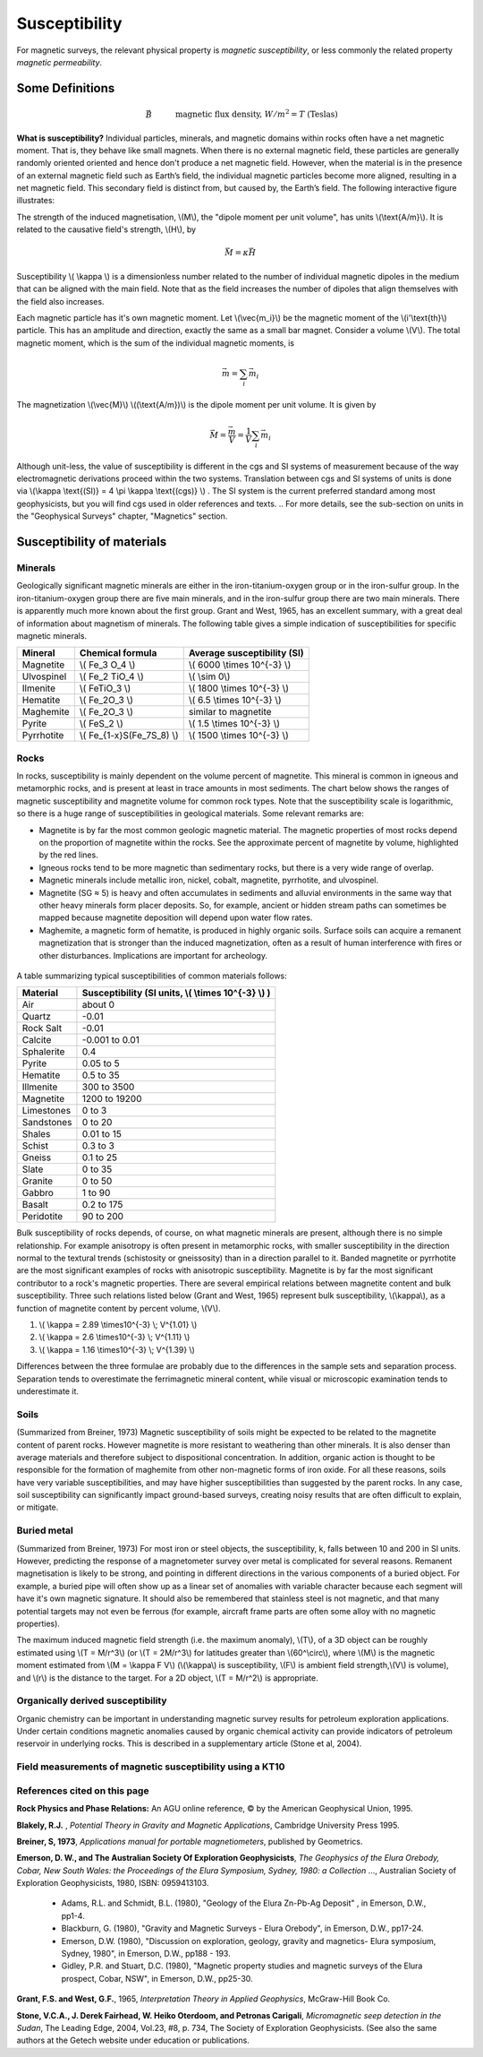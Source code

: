 .. _magnetics_susceptibility:

Susceptibility
**************

For magnetic surveys, the relevant physical property is *magnetic susceptibility*, or less commonly the related property *magnetic permeability*. 


Some Definitions
================

.. math::
	&\vec{B} \quad &&\textrm{magnetic flux density, } W/m^2=T \text{ (Teslas)} \\[0.3em]
	&\vec{H} \quad &&\textrm{magnetic field intensity, } A/m  \\[0.3em]
	&\mu \quad &&\textrm{magnetic permeability, } H/m  \\[0.3em]
	&\mu_0 = 4 \pi 10^{-7} \quad &&\textrm{the permeability of free space, } H/m  \\[0.3em]
	&\vec{B} = \mu \vec{H} \quad &&\textrm{the constitutive relation between } \vec{B} \text{ and } \vec{H} \\[0.3em]
	&\mu = \mu_0(1+\kappa) \quad &&\textrm{where } \kappa \textrm{ is magnetic susceptibility} A/m \\[0.3em]
	&\vec{M}=\kappa \vec{H} \quad &&\textrm{where } \vec{M} \textrm{ is magnetization} \\[0.3em]
	&\vec{m} \quad &&\textrm{dipole moment, } Am^2 \\[0.3em]
	& \text{1 Tesla} = 10^9 \text{nT} \\[0.3em]
	& \text{1 nT} =   \gamma \ (gamma)

**What is susceptibility?** Individual particles, minerals, and magnetic domains within rocks often have a net magnetic moment. That is, they behave like small magnets. When there is no external magnetic field, these particles are generally randomly oriented  oriented and hence don't produce a net magnetic field. However, when the material is in the presence of an external magnetic field such as Earth’s field, the individual magnetic particles become more aligned, resulting in a net magnetic field. This secondary field is distinct from, but caused by, the Earth’s field. The following interactive figure illustrates:

.. raw:: html
    :file: susceptibility.html
	
.. DWO:  remove m from last line in box (wrong units) Substitute a magnetic fields from a bar magnet on the body

The strength of the induced magnetisation, \\(M\\), the "dipole moment per unit volume", has units \\(\\text{A/m}\\). It is related to the causative field's strength, \\(H\\), by 

.. math::
		\vec{M}=\kappa \vec{H}

Susceptibility \\( \\kappa \\) is a dimensionless number related to the number of individual magnetic dipoles in the medium that can be aligned with the main field. Note that as the field increases the number of dipoles that align themselves with the field also increases.

Each magnetic particle has it's own magnetic moment. Let \\(\\vec{m_i}\\) be the magnetic moment of the \\(i'\\text{th}\\) particle. This has an amplitude and direction, exactly the same as a small bar magnet.  Consider a volume \\(V\\). The total magnetic moment, which is the sum of the individual magnetic moments, is

 .. math::
	\vec{m}= \sum_i \vec{m_i}	

The magnetization \\(\\vec{M}\\) \\((\\text{A/m})\\) is the dipole moment per unit volume. It is given by

.. math::
	\vec{M} = \frac {\vec{m}}{V} = \frac {1}{V} \sum_i \vec{m_i}	

Although unit-less, the value of susceptibility is different in the cgs and SI systems of measurement because of the way electromagnetic derivations proceed within the two systems. Translation between cgs and SI systems of units is done via \\(\\kappa \\text{(SI)} = 4 \\pi \\kappa \\text{(cgs)} \\) . The SI system is the current preferred standard among most geophysicists, but you will find cgs used in older references and texts. 
.. For more details, see the sub-section on units in the "Geophysical Surveys" chapter, "Magnetics" section.  

	

Susceptibility of materials
===========================


Minerals
--------

Geologically significant magnetic minerals are either in the iron-titanium-oxygen group or in the iron-sulfur group. In the iron-titanium-oxygen group there are five main minerals, and in the iron-sulfur group there are two main minerals. There is apparently much more known about the first group. Grant and West, 1965, has an excellent summary, with a great deal of information about magnetism of minerals. The following table gives a simple indication of susceptibilities for specific magnetic minerals. 


+-----------------------+--------------------------+-----------------------------------+
|  **Mineral**          | **Chemical formula**     |  Average susceptibility (SI)      |
+=======================+==========================+===================================+
| Magnetite             | \\( Fe_3 O_4 \\)         |  \\( 6000 \\times 10^{-3} \\)     |
+-----------------------+--------------------------+-----------------------------------+
| Ulvospinel            | \\( Fe_2 TiO_4 \\)       |    \\( \\sim 0\\)                 |
+-----------------------+--------------------------+-----------------------------------+
| Ilmenite              | \\( FeTiO_3 \\)          |  \\( 1800 \\times 10^{-3} \\)     |  
+-----------------------+--------------------------+-----------------------------------+
| Hematite              | \\( Fe_2O_3 \\)          |   \\( 6.5 \\times 10^{-3} \\)     | 
+-----------------------+--------------------------+-----------------------------------+
| Maghemite             | \\( Fe_2O_3 \\)          |    similar to magnetite           |
+-----------------------+--------------------------+-----------------------------------+
| Pyrite                | \\( FeS_2 \\)            |   \\( 1.5 \\times 10^{-3} \\)     | 
+-----------------------+--------------------------+-----------------------------------+
| Pyrrhotite            |\\( Fe_{1-x}S(Fe_7S_8) \\)|  \\( 1500 \\times 10^{-3} \\)     |   
+-----------------------+--------------------------+-----------------------------------+


Rocks
-----

In rocks, susceptibility is mainly dependent on the volume percent of magnetite. This mineral is common in igneous and metamorphic rocks, and is present at least in trace amounts in most sediments. The chart below shows the ranges of magnetic susceptibility and magnetite volume for common rock types. Note that the susceptibility scale is logarithmic, so there is a huge range of susceptibilities in geological materials. Some relevant remarks are:

* Magnetite is by far the most common geologic magnetic material. The magnetic properties of most rocks depend on the proportion of magnetite within the rocks. See the approximate percent of magnetite by volume, highlighted by the red lines.
* Igneous rocks tend to be more magnetic than sedimentary rocks, but there is a very wide range of overlap.
* Magnetic minerals include metallic iron, nickel, cobalt, magnetite, pyrrhotite, and ulvospinel.
* Magnetite (SG ≈ 5) is heavy and often accumulates in sediments and alluvial environments in the same way that other heavy minerals form placer deposits. So, for example, ancient or hidden stream paths can sometimes be mapped because magnetite deposition will depend upon water flow rates. 
* Maghemite, a magnetic form of hematite, is produced in highly organic soils. Surface soils can acquire a remanent magnetization that is stronger than the induced magnetization, often as a result of human interference with fires or other disturbances. Implications are important for archeology.

 .. figure:: ./images/susceptibility_chart.gif
	:align: center
	:scale: 100%	


A table summarizing typical susceptibilities of common materials follows:

+-----------------------+---------------------------------------------------------+
|  **Material**         | **Susceptibility (SI units, \\( \\times 10^{-3} \\) )** |
+=======================+=========================================================+
| Air                   |       about 0                                           |
+-----------------------+---------------------------------------------------------+
| Quartz                |       -0.01                                             |
+-----------------------+---------------------------------------------------------+
| Rock Salt             |       -0.01                                             | 
+-----------------------+---------------------------------------------------------+
| Calcite               |      -0.001 to 0.01                                     |
+-----------------------+---------------------------------------------------------+
| Sphalerite            |       0.4                                               |
+-----------------------+---------------------------------------------------------+
| Pyrite                |       0.05 to 5                                         |
+-----------------------+---------------------------------------------------------+
| Hematite              |       0.5 to 35                                         |
+-----------------------+---------------------------------------------------------+
| Illmenite             |       300 to 3500                                       |
+-----------------------+---------------------------------------------------------+
| Magnetite             |       1200 to 19200                                     |
+-----------------------+---------------------------------------------------------+
| Limestones            |       0 to 3                                            |
+-----------------------+---------------------------------------------------------+
| Sandstones            |       0 to 20                                           |
+-----------------------+---------------------------------------------------------+
| Shales                |       0.01 to 15                                        |
+-----------------------+---------------------------------------------------------+
| Schist                |       0.3 to 3                                          |
+-----------------------+---------------------------------------------------------+
| Gneiss                |       0.1 to 25                                         |
+-----------------------+---------------------------------------------------------+
| Slate                 |       0 to 35                                           |
+-----------------------+---------------------------------------------------------+
| Granite               |       0 to 50                                           |
+-----------------------+---------------------------------------------------------+
| Gabbro                |       1 to 90                                           |
+-----------------------+---------------------------------------------------------+
| Basalt                |       0.2 to 175                                        |
+-----------------------+---------------------------------------------------------+
| Peridotite            |       90 to 200                                         |
+-----------------------+---------------------------------------------------------+


Bulk susceptibility of rocks depends, of course, on what magnetic minerals are present, although there is no simple relationship. For example anisotropy is often present in metamorphic rocks, with smaller susceptibility in the direction normal to the textural trends (schistosity or gneissosity) than in a direction parallel to it. Banded magnetite or pyrrhotite are the most significant examples of rocks with anisotropic susceptibility. Magnetite is by far the most significant contributor to a rock's magnetic properties. There are several empirical relations between magnetite content and bulk susceptibility. Three such relations listed below (Grant and West, 1965) represent bulk susceptibility, \\(\\kappa\\), as a function of magnetite content by percent volume, \\(V\\). 

1. \\( \\kappa = 2.89 \\times10^{-3} \\; V^{1.01} \\)
2. \\( \\kappa = 2.6 \\times10^{-3} \\; V^{1.11} \\)
3. \\( \\kappa = 1.16 \\times10^{-3} \\; V^{1.39} \\)

Differences between the three formulae are probably due to the differences in the sample sets and separation process. Separation tends to overestimate the ferrimagnetic mineral content, while visual or microscopic examination tends to underestimate it. 

Soils
-----

(Summarized from Breiner, 1973) Magnetic susceptibility of soils might be expected to be related to the magnetite content of parent rocks. However magnetite is more resistant to weathering than other minerals. It is also denser than average materials and therefore subject to dispositional concentration. In addition, organic action is thought to be responsible for the formation of maghemite from other non-magnetic forms of iron oxide. For all these reasons, soils have very variable susceptibilities, and may have higher susceptibilities than suggested by the parent rocks. In any case, soil susceptibility can significantly impact ground-based surveys, creating noisy results that are often difficult to explain, or mitigate. 

Buried metal
------------

(Summarized from Breiner, 1973) For most iron or steel objects, the susceptibility, k, falls between 10 and 200 in SI units. However, predicting the response of a magnetometer survey over metal is complicated for several reasons. Remanent magnetisation is likely to be strong, and pointing in different directions in the various components of a buried object. For example, a buried pipe will often show up as a linear set of anomalies with variable character because each segment will have it's own magnetic signature. It should also be remembered that stainless steel is not magnetic, and that many potential targets may not even be ferrous (for example, aircraft frame parts are often some alloy with no magnetic properties). 

The maximum induced magnetic field strength (i.e. the maximum anomaly), \\(T\\), of a 3D object can be roughly estimated using \\(T = M/r^3\\) (or \\(T = 2M/r^3\\) for latitudes greater than \\(60^\\circ\\), where \\(M\\) is the magnetic moment estimated from \\(M = \\kappa F V\\) (\\(\\kappa\\) is susceptibility, \\(F\\) is ambient field strength,\\(V\\) is volume), and \\(r\\) is the distance to the target. For a 2D object, \\(T = M/r^2\\) is appropriate. 

Organically derived susceptibility
----------------------------------

Organic chemistry can be important in understanding magnetic survey results for petroleum exploration applications. Under certain conditions magnetic anomalies caused by organic chemical activity can provide indicators of petroleum reservoir in underlying rocks. This is described in a supplementary article (Stone et al, 2004).


Field measurements of magnetic susceptibility using a KT10
----------------------------------------------------------

.. figure:: 
	../physical_properties/images/magnetic_susceptibility_measurement_kt10.jpg

References cited on this page 
-----------------------------

**Rock Physics and Phase Relations:** An AGU online reference, © by the American Geophysical Union, 1995.

**Blakely, R.J.** , *Potential Theory in Gravity and Magnetic Applications*, Cambridge University Press 1995.

**Breiner, S, 1973**, *Applications manual for portable magnetiometers*, published by Geometrics.

**Emerson, D. W., and The Australian Society Of Exploration Geophysicists**, *The Geophysics of the Elura Orebody, Cobar, New South Wales: the Proceedings of the Elura Symposium, Sydney, 1980: a Collection* ..., Australian Society of Exploration Geophysicists, 1980, ISBN: 0959413103.

	* Adams, R.L. and Schmidt, B.L. (1980), "Geology of the Elura Zn-Pb-Ag Deposit" , in Emerson, D.W., pp1-4.
	* Blackburn, G. (1980), "Gravity and Magnetic Surveys - Elura Orebody", in Emerson, D.W., pp17-24.
	* Emerson, D.W. (1980), "Discussion on exploration, geology, gravity and magnetics- Elura symposium, Sydney, 1980", in Emerson, D.W., pp188 - 193.
	* Gidley, P.R. and Stuart, D.C. (1980), "Magnetic property studies and magnetic surveys of the Elura prospect, Cobar, NSW", in Emerson, D.W., pp25-30.

**Grant, F.S. and West, G.F.**, 1965, *Interpretation Theory in Applied Geophysics*, McGraw-Hill Book Co.

**Stone, V.C.A., J. Derek Fairhead, W. Heiko Oterdoom, and Petronas Carigali**, *Micromagnetic seep detection in the Sudan*, The Leading Edge, 2004, Vol.23, #8, p. 734, The Society of Exploration Geophysicists. (See also the same authors at the Getech website under education or publications.


